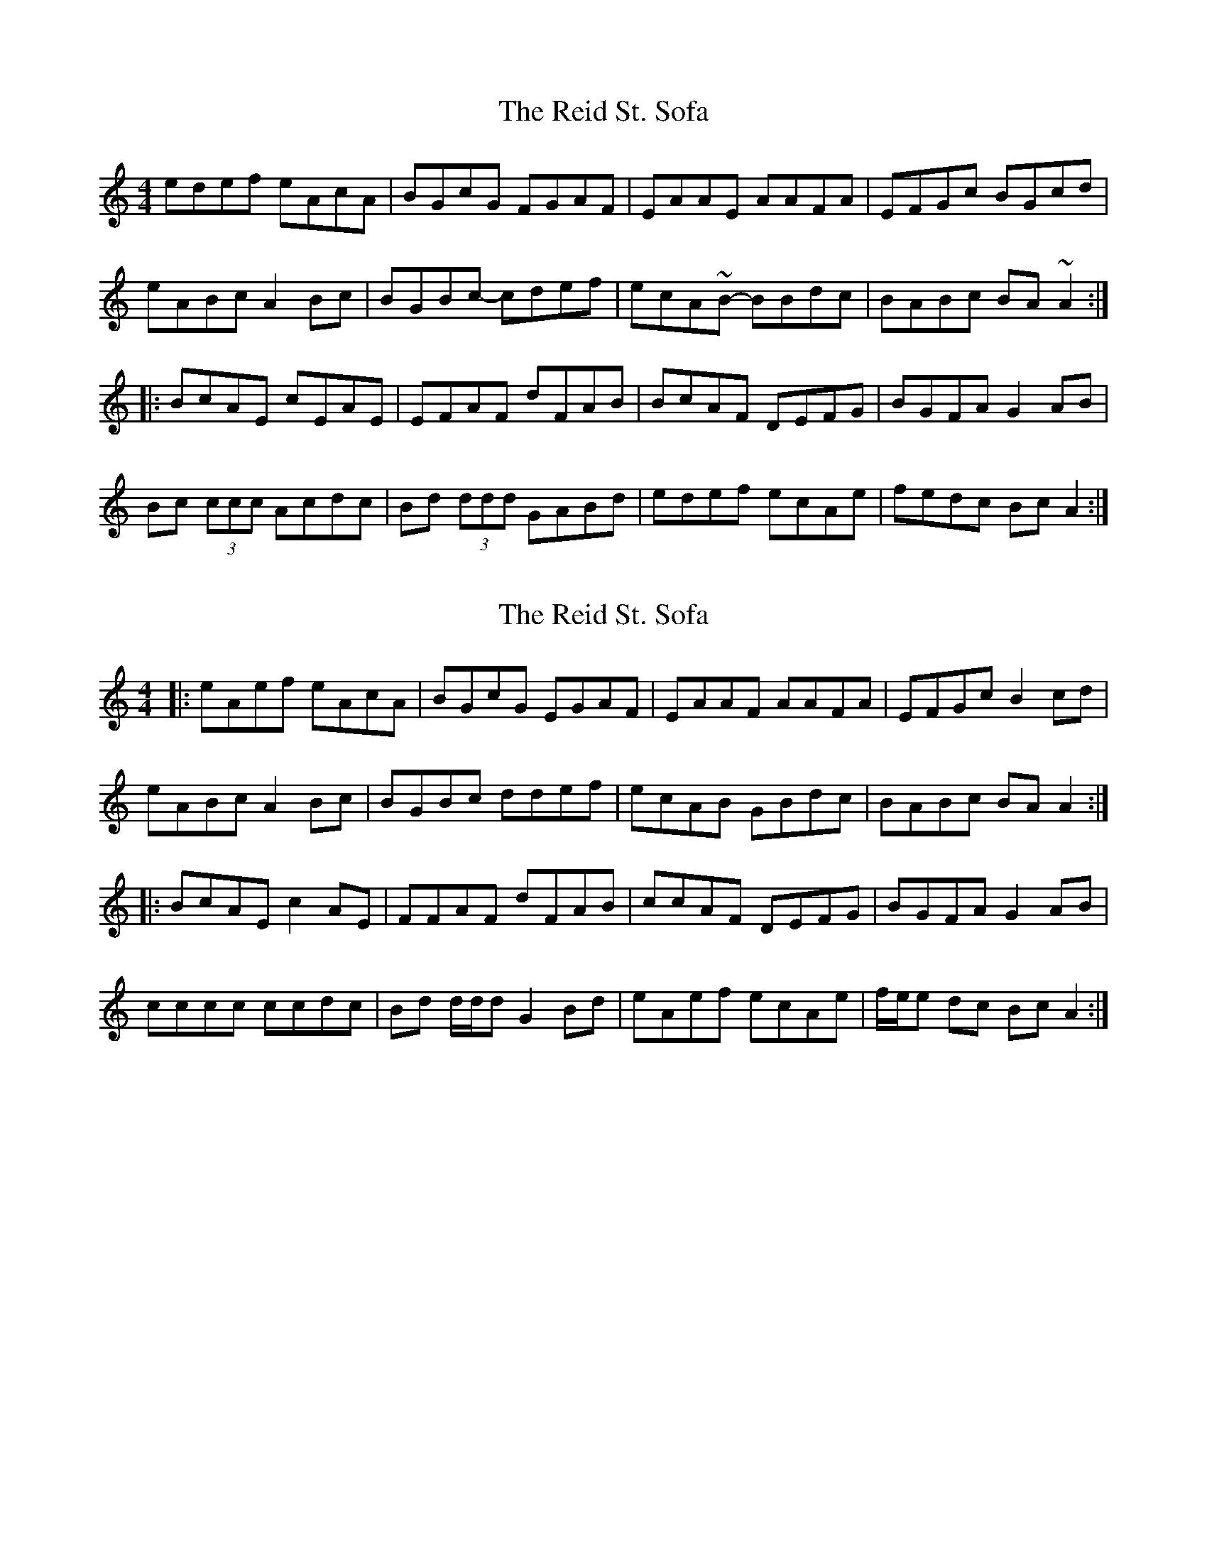 X: 1
T: Reid St. Sofa, The
Z: jdicarlo
S: https://thesession.org/tunes/4441#setting4441
R: reel
M: 4/4
L: 1/8
K: Amin
edef eAcA | BGcG FGAF | EAAE AAFA | EFGc BGcd |
eABc A2Bc | BGBc- cdef | ecA~B- BBdc | BABc BA~A2 :|
|: BcAE cEAE | EFAF dFAB | BcAF DEFG | BGFA G2AB |
Bc (3ccc Acdc | Bd (3ddd GABd | edef ecAe | fedc BcA2 :|
X: 2
T: Reid St. Sofa, The
Z: ceolachan
S: https://thesession.org/tunes/4441#setting17068
R: reel
M: 4/4
L: 1/8
K: Amin
|: eAef eAcA | BGcG EGAF | EAAF AAFA | EFGc B2 cd |eABc A2 Bc | BGBc ddef | ecAB GBdc | BABc BA A2 :||: BcAE c2 AE | FFAF dFAB | ccAF DEFG | BGFA G2 AB |cccc ccdc | Bd d/d/d G2 Bd | eAef ecAe | f/e/e dc Bc A2 :|
